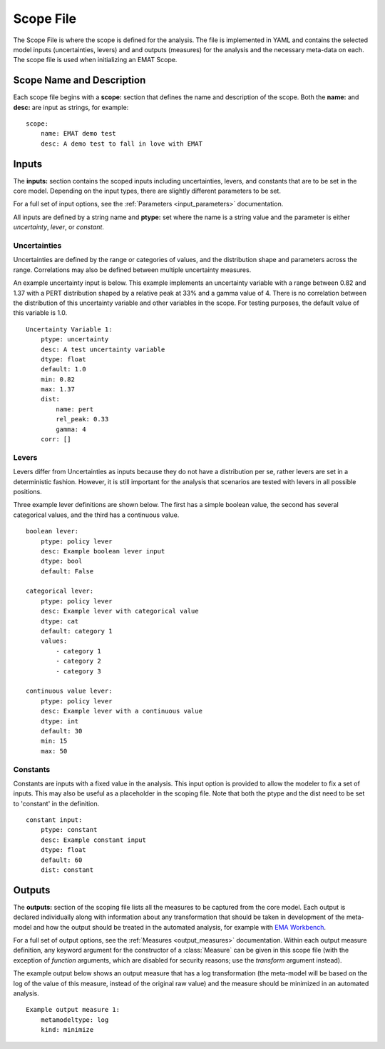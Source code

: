 .. py:currentmodule:: emat


Scope File
==========

The Scope File is where the scope is defined for the analysis. The file is
implemented in YAML and contains the selected model inputs (uncertainties, levers) and
and outputs (measures) for the analysis and the necessary meta-data on each. The scope
file is used when initializing an EMAT Scope.

Scope Name and Description
--------------------------

Each scope file begins with a **scope:** section that defines the name and description of the
scope. Both the **name:** and **desc:** are input as strings, for example:

::

    scope:
        name: EMAT demo test
        desc: A demo test to fall in love with EMAT


Inputs
------

The **inputs:** section contains the scoped inputs including uncertainties, levers, and
constants that are to be set in the core model. Depending on the input types, there are
slightly different parameters to be set.

For a full set of input options, see the :ref:`Parameters <input_parameters>` documentation.

All inputs are defined by a string name and **ptype:** set where the name is a string value
and the parameter is either *uncertainty*, *lever*, or *constant*.

Uncertainties
#############

Uncertainties are defined by the range or categories of values, and the distribution shape and
parameters across the range. Correlations may also be defined between multiple uncertainty
measures.

An example uncertainty input is below. This example implements an uncertainty variable with a
range between 0.82 and 1.37 with a PERT distribution shaped by a relative peak at 33% and a
gamma value of 4. There is no correlation between the distribution of this uncertainty variable
and other variables in the scope. For testing purposes, the default value of this variable is 1.0.

::

    Uncertainty Variable 1:
        ptype: uncertainty
        desc: A test uncertainty variable
        dtype: float
        default: 1.0
        min: 0.82
        max: 1.37
        dist:
            name: pert
            rel_peak: 0.33
            gamma: 4
        corr: []

Levers
######

Levers differ from Uncertainties as inputs because they do not have a distribution per se,
rather levers are set in a deterministic fashion. However, it is still important for the analysis
that scenarios are tested with levers in all possible positions.

Three example lever definitions are shown below. The first has a simple boolean value, the second has
several categorical values, and the third has a continuous value.

::

    boolean lever:
        ptype: policy lever
        desc: Example boolean lever input
        dtype: bool
        default: False

    categorical lever:
        ptype: policy lever
        desc: Example lever with categorical value
        dtype: cat
        default: category 1
        values:
            - category 1
            - category 2
            - category 3

    continuous value lever:
        ptype: policy lever
        desc: Example lever with a continuous value
        dtype: int
        default: 30
        min: 15
        max: 50

Constants
#########

Constants are inputs with a fixed value in the analysis. This input option is provided to allow the
modeler to fix a set of inputs. This may also be useful as a placeholder in the scoping file. Note
that both the ptype and the dist need to be set to 'constant' in the definition.

::

    constant input:
        ptype: constant
        desc: Example constant input
        dtype: float
        default: 60
        dist: constant


Outputs
-------

The **outputs:** section of the scoping file lists all the measures to be captured from the core model.
Each output is declared individually along with information about any transformation that should be
taken in development of the meta-model and how the output should be treated in the automated analysis,
for example with `EMA Workbench <https://github.com/quaquel/EMAworkbench/tree/v2>`_.

For a full set of output options, see the :ref:`Measures <output_measures>` documentation.  Within
each output measure definition, any keyword argument for the constructor of a :class:`Measure` can
be given in this scope file (with the exception of *function* arguments, which are disabled for
security reasons; use the *transform* argument instead).

The example output below shows an output measure that has a log transformation (the meta-model will
be based on the log of the value of this measure, instead of the original raw value) and the measure
should be minimized in an automated analysis.

::

    Example output measure 1:
        metamodeltype: log
        kind: minimize

